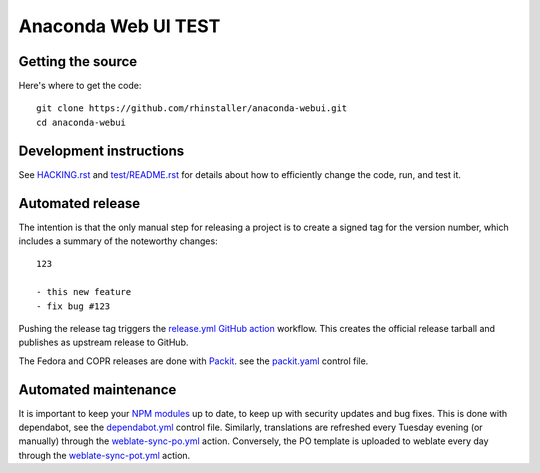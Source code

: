 Anaconda Web UI TEST
===============

Getting the source
------------------

Here's where to get the code::

    git clone https://github.com/rhinstaller/anaconda-webui.git
    cd anaconda-webui

Development instructions
------------------------

See `<HACKING.rst>`_ and `<test/README.rst>`_ for details about how to efficiently change the code,
run, and test it.

Automated release
-----------------

The intention is that the only manual step for releasing a project is to create
a signed tag for the version number, which includes a summary of the noteworthy
changes::

    123

    - this new feature
    - fix bug #123

Pushing the release tag triggers the `release.yml <github/workflows/release.yml>`_
`GitHub action <https://github.com/features/actions>`_ workflow. This creates the
official release tarball and publishes as upstream release to GitHub.

The Fedora and COPR releases are done with `Packit <https://packit.dev/>`_.
see the `packit.yaml <./packit.yaml>`_ control file.

Automated maintenance
---------------------

It is important to keep your `NPM modules <./package.json>`_ up to date, to keep
up with security updates and bug fixes. This is done with dependabot, see the
`dependabot.yml <./.github/dependabot.yml>`_ control file.
Similarly, translations are refreshed every Tuesday evening (or manually) through the
`weblate-sync-po.yml <.github/workflows/weblate-sync-po.yml>`_ action.
Conversely, the PO template is uploaded to weblate every day through the
`weblate-sync-pot.yml <.github/workflows/weblate-sync-pot.yml>`_ action.
